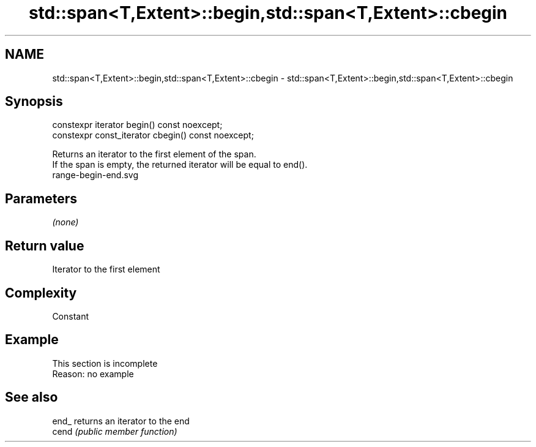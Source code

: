 .TH std::span<T,Extent>::begin,std::span<T,Extent>::cbegin 3 "2020.03.24" "http://cppreference.com" "C++ Standard Libary"
.SH NAME
std::span<T,Extent>::begin,std::span<T,Extent>::cbegin \- std::span<T,Extent>::begin,std::span<T,Extent>::cbegin

.SH Synopsis

  constexpr iterator begin() const noexcept;
  constexpr const_iterator cbegin() const noexcept;

  Returns an iterator to the first element of the span.
  If the span is empty, the returned iterator will be equal to end().
   range-begin-end.svg

.SH Parameters

  \fI(none)\fP

.SH Return value

  Iterator to the first element

.SH Complexity

  Constant


.SH Example


   This section is incomplete
   Reason: no example


.SH See also



  end_ returns an iterator to the end
  cend \fI(public member function)\fP






